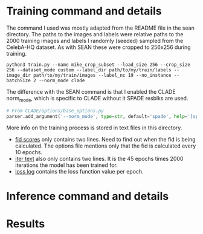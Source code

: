 * Training command and details

The command I used was mostly adapted from the README file in the sean
directory. The paths to the images and labels were relative paths to the 2000
training images and labels I randomly (seeded) sampled from the CelebA-HQ
dataset. As with SEAN these were cropped to 256x256 during training.

#+BEGIN_SRC shell
python3 train.py --name mike_crop_subset --load_size 256 --crop_size 256 --dataset_mode custom --label_dir path/to/my/train/labels --image_dir path/to/my/train/images --label_nc 19 --no_instance --batchSize 2 --norm_mode clade
#+END_SRC

The difference with the SEAN command is that I enabled the CLADE norm_mode, which is specific to CLADE without it SPADE resblks are used.

#+BEGIN_SRC python
# From CLADE/options/base_options.py
parser.add_argument('--norm_mode', type=str, default='spade', help='[spade | clade]')
#+END_SRC

More info on the training process is stored in text files in this directory.

+ [[file:fid.txt][fid scores]] only contains two lines. Need to find out when the fid is being
  calculated. The options file mentions only that the fid is calculated every 10 epochs.
+ [[file:iter.txt][iter text]] also only contains two lines. It is the 45 epochs times 2000
  iterations the model has been trained for.
+ [[file:loss_log.txt][loss log]] contains the loss function value per epoch.

* Inference command and details
* Results
